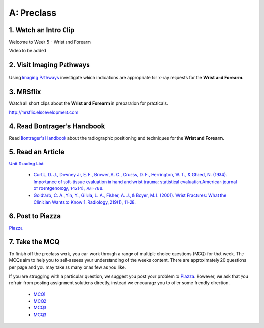 A: Preclass
===============

1. Watch an Intro Clip
----------------------
Welcome to Week 5 - Wrist and Forearm

Video to be added

2. Visit Imaging Pathways
-------------------------

.. figure:: /Images/imaging_pathways_logo.png
   :target: http://imagingpathways.health.wa.gov.au/index.php/imaging-pathways
   :width: 480px
   :alt: Imaging Pathways
   :figclass: reference

Using `Imaging Pathways <http://imagingpathways.health.wa.gov.au/index.php/imaging-pathways>`_ investigate which indications are appropriate for x-ray requests for the **Wrist and Forearm**.

3. MRSflix
-----------------------------------
Watch all short clips about the **Wrist and Forearm** in preparation for practicals.

`<http://mrsflix.elsdevelopment.com>`_

4. Read Bontrager's Handbook
----------------------------
Read `Bontrager's Handbook <http://opac.library.usyd.edu.au:80/record=b4698666~S4>`_ about the radiographic positioning and techniques for the **Wrist and Forearm**.

.. figure:: /Images/bontrager_logo.jpg
   :target: http://opac.library.usyd.edu.au:80/record=b4698666~S4
   :width: 300px
   :alt: Bontrager's Handbook
   :figclass: reference

5. Read an Article
------------------
`Unit Reading List <http://opac.library.usyd.edu.au/search/r?SEARCH=MRSC5001>`_

  - `Curtis, D. J., Downey Jr, E. F., Brower, A. C., Cruess, D. F., Herrington, W. T., & Ghaed, N. (1984). Importance of soft-tissue evaluation in hand and wrist trauma: statistical evaluation.American journal of roentgenology, 142(4), 781-788. <http://opac.library.usyd.edu.au:80/record=b4148267~S4>`_

  - `Goldfarb, C. A., Yin, Y., Gilula, L. A., Fisher, A. J., & Boyer, M. I. (2001). Wrist Fractures: What the Clinician Wants to Know 1. Radiology, 219(1), 11-28. <http://opac.library.usyd.edu.au:80/record=b4152306~S4>`_

6. Post to Piazza
-----------------
`Piazza. <https://piazza.com/class/ikylobq09oe6dy?cid=13>`_

7. Take the MCQ
-----------------
To finish off the preclass work, you can work through a range of multiple choice questions (MCQ) for that week. The MCQs aim to help you to self-assess your understanding of the weeks content. There are approximately 20 questions per page and you may take as many or as few as you like.

If you are struggling with a particular question, we suggest you post your problem to `Piazza <https://piazza.com/class/ikylobq09oe6dy?cid=13>`_. However, we ask that you refrain from posting assignment solutions directly, instead we encourage you to offer some friendly direction. 

  - `MCQ1 <mcq_1>`_
  - `MCQ2 <mcq_2>`_
  - `MCQ3 <mcq_3>`_
  - `MCQ3 <mcq_4>`_
